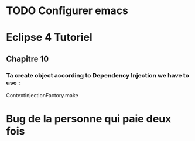 
* TODO Configurer emacs
* Eclipse 4 Tutoriel
** Chapitre 10
*** Ta create object according to Dependency Injection we have to use :
ContextInjectionFactory.make

* Bug de la personne qui paie deux fois
